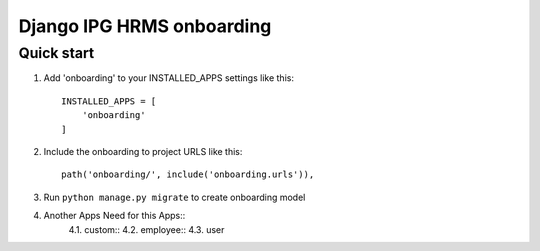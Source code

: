 
============================
Django IPG HRMS onboarding
============================


Quick start
============


1. Add 'onboarding' to your INSTALLED_APPS settings like this::

    INSTALLED_APPS = [
        'onboarding'
    ]

2. Include the onboarding to project URLS like this::

    path('onboarding/', include('onboarding.urls')),

3. Run ``python manage.py migrate`` to create onboarding model

4. Another Apps Need for this Apps::
    4.1. custom::
    4.2. employee::
    4.3. user